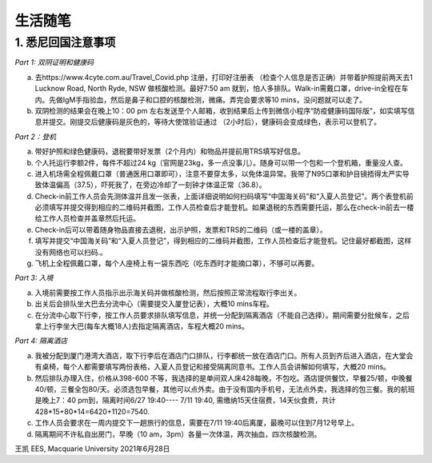 生活随笔
===========



1. 悉尼回国注意事项
---------------------

`Part 1: 双阴证明和健康码`

a.	去https://www.4cyte.com.au/Travel_Covid.php 注册，打印好注册表 （检查个人信息是否正确）并带着护照提前两天去1 Lucknow Road, North Ryde, NSW 做核酸检测。最好7:50 am 就到，怕人多排队。Walk-in需戴口罩，drive-in全程在车内。先做IgM手指验血，然后是鼻子和口腔的核酸检测，微痛。弄完会要求等10 mins，没问题就可以走了。
b.	双阴检测的结果会在晚上10：00 pm 左右发送至个人邮箱，收到结果后上传到微信小程序“防疫健康码国际版”，如实填写信息并提交。刚提交后健康码是灰色的，等待大使馆验证通过 （2小时后），健康码会变成绿色，表示可以登机了。

`Part 2：登机`

a.	带好护照和绿色健康码，退税要带好发票（2个月内）和物品并提前用TRS填写好信息。
b.	个人托运行李额2件，每件不超过24 kg（官网是23kg，多一点没事儿）。随身可以带一个包和一个登机箱，重量没人查。
c.	进入机场需全程佩戴口罩（普通医用口罩即可），注意不要穿太多，以免体温异常。我带了N95口罩和护目镜捂得太严实导致体温偏高（37.5），吓死我了，在旁边冷却了一刻钟才体温正常（36.8）。
d.	Check-in前工作人员会先测体温并且发一张表，上面详细说明如何扫码填写“中国海关码”和“入夏人员登记”。两个表登机前必须填写并提交得到相应的二维码并截图，工作人员检查后才能登机。如果退税的东西需要托运，那么在check-in前去一楼给工作人员检查并盖章然后托运。
e.	Check-in后可以带着随身物品直接去退税，出示护照，发票和TRS的二维码（或一楼的盖章）。
f.	填写并提交“中国海关码”和“入夏人员登记”，得到相应的二维码并截图，工作人员检查后才能登机。记住最好都截图，这样没有网络也可以扫码.。
g.	飞机上全程佩戴口罩，每个人座椅上有一袋东西吃（吃东西时才能摘口罩），不够可以再要。

`Part 3: 入境`

a.	入境前需要按工作人员指示出示海关码并做核酸检测，然后按照正常流程取行李出关。
b.	出关后会排队坐大巴去分流中心（需要提交入厦登记表），大概10 mins车程。
c.	在分流中心取下行李，按工作人员要求排队填写信息，并统一分配到隔离酒店（不能自己选择）。期间需要分批候车，之后拿上行李坐大巴(每车大概18人)去指定隔离酒店，车程大概20 mins。

`Part 4: 隔离酒店`

a.	我被分配到厦门港湾大酒店，取下行李后在酒店门口排队，行李都统一放在酒店门口。所有人员到齐后进入酒店，在大堂会有桌椅，每个人都需要填写两份表格，入夏人员登记和接受隔离同意书。工作人员会讲解如何填写，大概20 mins。
b.	然后排队办理入住，价格从398-600 不等，我选择的是单间双人床428每晚，不包吃。酒店提供餐饮，早餐25/顿，中晚餐40/顿，三餐全包80/天。必须选包早餐，其他可以点外卖。由于没有国内手机号，无法点外卖，我选择的包三餐。我的航班是晚上7：40 pm到，隔离时间6/27 19:40---- 7/11 19:40, 需缴纳15天住宿费，14天伙食费，共计428*15+80*14=6420+1120=7540.
c.	工作人员会要求在一周内提交下一趟旅行的信息，需要在7/11 19:40后离厦，最晚可以住到7月12号早上。
d.	隔离期间不许私自出房门，早晚（10 am，3pm）各量一次体温，两次抽血，四次核酸检测。


王凯
EES, Macquarie University
2021年6月28日


